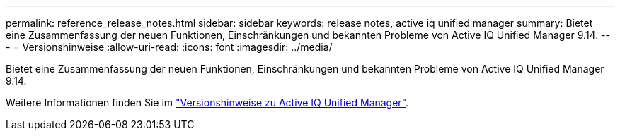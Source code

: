 ---
permalink: reference_release_notes.html 
sidebar: sidebar 
keywords: release notes, active iq unified manager 
summary: Bietet eine Zusammenfassung der neuen Funktionen, Einschränkungen und bekannten Probleme von Active IQ Unified Manager 9.14. 
---
= Versionshinweise
:allow-uri-read: 
:icons: font
:imagesdir: ../media/


[role="lead"]
Bietet eine Zusammenfassung der neuen Funktionen, Einschränkungen und bekannten Probleme von Active IQ Unified Manager 9.14.

Weitere Informationen finden Sie im https://library.netapp.com/ecm/ecm_download_file/ECMLP2886866["Versionshinweise zu Active IQ Unified Manager"].
